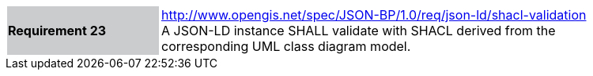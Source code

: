 [width="90%",cols="2,6"]
|===
|*Requirement 23* {set:cellbgcolor:#CACCCE}|http://www.opengis.net/spec/JSON-BP/1.0/req/json-ld/shacl-validation
 +
A JSON-LD instance SHALL validate with SHACL derived from the corresponding UML class diagram model.
{set:cellbgcolor:#FFFFFF}
|===
